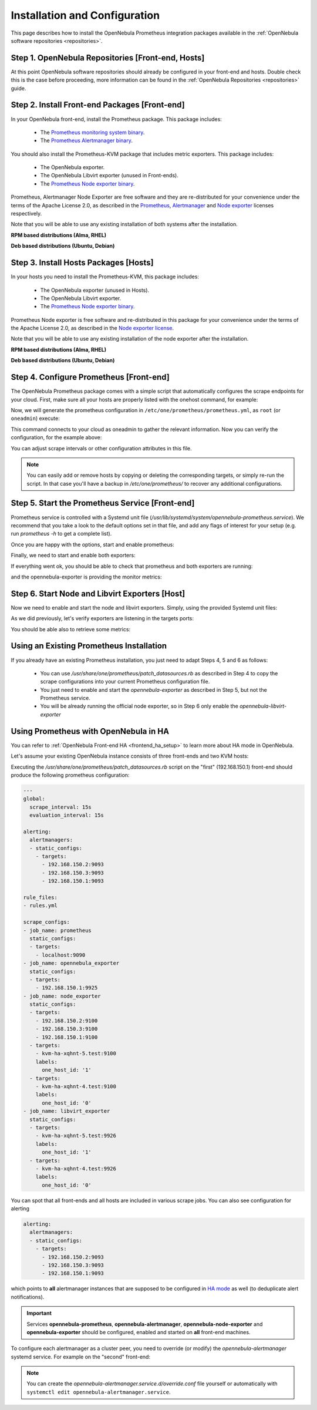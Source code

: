 .. _monitor_alert_installation:

================================================================================
Installation and Configuration
================================================================================

This page describes how to install the OpenNebula Prometheus integration packages available in the :ref:`OpenNebula software repositories <repositories>`.

Step 1. OpenNebula Repositories [Front-end, Hosts]
================================================================================

At this point OpenNebula software repositories should already be configured in your front-end and hosts. Double check this is the case before proceeding, more information can be found in the :ref:`OpenNebula Repositories <repositories>` guide.

Step 2. Install Front-end Packages [Front-end]
================================================================================

In your OpenNebula front-end, install the Prometheus package. This package includes:

  - The `Prometheus monitoring system binary <https://github.com/prometheus/prometheus>`_.
  - The `Prometheus Alertmanager binary <https://github.com/prometheus/alertmanager>`_.

You should also install the Prometheus-KVM package that includes metric exporters. This package includes:

  - The OpenNebula exporter.
  - The OpenNebula Libvirt exporter (unused in Front-ends).
  - The `Prometheus Node exporter binary <https://github.com/prometheus/node_exporter/blob/master/LICENSE>`_.

Prometheus, Alertmanager Node Exporter are free software and they are re-distributed for your convenience under the terms of the Apache License 2.0, as described in the `Prometheus <https://github.com/prometheus/prometheus/blob/main/LICENSE>`_, `Alertmanager <https://github.com/prometheus/alertmanager/blob/main/LICENSE>`_ and `Node exporter <https://github.com/prometheus/node_exporter/blob/master/LICENSE>`_ licenses respectively.

Note that you will be able to use any existing installation of both systems after the installation.

**RPM based distributions (Alma, RHEL)**

.. prompt:: bash # auto

    # yum -y install opennebula-prometheus opennebula-prometheus-kvm

**Deb based distributions (Ubuntu, Debian)**

.. prompt:: bash # auto

   # apt -y install opennebula-prometheus opennebula-prometheus-kvm

Step 3. Install Hosts Packages [Hosts]
================================================================================

In your hosts you need to install the Prometheus-KVM, this package includes:

  - The OpenNebula exporter (unused in Hosts).
  - The OpenNebula Libvirt exporter.
  - The `Prometheus Node exporter binary <https://github.com/prometheus/node_exporter/blob/master/LICENSE>`_.

Prometheus Node exporter is free software and re-distributed in this package for your convenience under the terms of the Apache License 2.0, as described in the `Node exporter license <https://github.com/prometheus/node_exporter/blob/master/LICENSE>`_.

Note that you will be able to use any existing installation of the node exporter after the installation.

**RPM based distributions (Alma, RHEL)**

.. prompt:: bash # auto

    # yum -y install opennebula-prometheus-kvm

**Deb based distributions (Ubuntu, Debian)**

.. prompt:: bash # auto

   # apt -y install opennebula-prometheus-kvm

Step 4. Configure Prometheus [Front-end]
================================================================================

The OpenNebula Prometheus package comes with a simple script that automatically configures the scrape endpoints for your cloud. First, make sure all your hosts are properly listed with the onehost command, for example:

.. prompt:: bash $ auto

   $ onehost list
   ID NAME                          CLUSTER    TVM      ALLOCATED_CPU      ALLOCATED_MEM STAT
    1 kvm-local-uimw3-2.test        default      0       0 / 100 (0%)     0K / 1.2G (0%) on
    0 kvm-local-uimw3-1.test        default      0       0 / 100 (0%)     0K / 1.2G (0%) on

Now, we will generate the prometheus configuration in ``/etc/one/prometheus/prometheus.yml``, as ``root`` (or ``oneadmin``) execute:

.. prompt:: bash # auto

   # /usr/share/one/prometheus/patch_datasources.rb

This command connects to your cloud as oneadmin to gather the relevant information. Now you can verify the configuration, for the example above:

.. prompt:: bash # auto

   # cat /etc/one/prometheus/prometheus.yml

   ---
   global:
     scrape_interval: 15s
     evaluation_interval: 15s

   alerting:
     alertmanagers:
     - static_configs:
       - targets:
         - 127.0.0.1:9093

   rule_files:
   - rules.yml

   scrape_configs:
   - job_name: prometheus
     static_configs:
     - targets:
       - 127.0.0.1:9090
   - job_name: opennebula_exporter
     static_configs:
     - targets:
       - 127.0.0.1:9925
   - job_name: node_exporter
     static_configs:
     - targets:
       - 127.0.0.1:9100
     - targets:
       - kvm-local-uimw3-2.test:9100
       labels:
         one_host_id: '1'
     - targets:
       - kvm-local-uimw3-1.test:9100
       labels:
         one_host_id: '0'
   - job_name: libvirt_exporter
     static_configs:
     - targets:
       - kvm-local-uimw3-2.test:9926
       labels:
         one_host_id: '1'
     - targets:
       - kvm-local-uimw3-1.test:9926
       labels:
         one_host_id: '0'

You can adjust scrape intervals or other configuration attributes in this file.

.. note:: You can easily add or remove hosts by copying or deleting the corresponding targets, or simply re-run the script. In that case you'll have a backup in `/etc/one/prometheus/` to recover any additional configurations.

Step 5. Start the Prometheus Service [Front-end]
================================================================================

Prometheus service is controlled with a Systemd unit file (`/usr/lib/systemd/system/opennebula-prometheus.service`). We recommend that you take a look to the default options set in that file, and add any flags of interest for your setup (e.g. run `prometheus -h` to get a complete list).

Once you are happy with the options, start and enable prometheus:

.. prompt:: bash # auto

   # systemctl enable --now opennebula-prometheus.service

Finally, we need to start and enable both exporters:

.. prompt:: bash # auto

   # systemctl enable --now opennebula-exporter.service opennebula-node-exporter.service

If everything went ok, you should be able to check that prometheus and both exporters are running:

.. prompt:: bash # auto

   # ss -tapn | grep 'LISTEN.*\(9925\|9100\|9090\)'
   LISTEN    0      100          0.0.0.0:9925       0.0.0.0:*     users:(("ruby",pid=32402,fd=7))
   LISTEN    0      4096               *:9090             *:*     users:(("prometheus",pid=35494,fd=7))
   LISTEN    0      4096               *:9100             *:*     users:(("node_exporter",pid=32507,fd=3))

and the opennebula-exporter is providing the monitor metrics:

.. prompt:: bash $ auto

   $ curl http://localhost:9925/metrics
   # TYPE opennebula_host_total gauge
   # HELP opennebula_host_total Total number of hosts defined in OpenNebula
   opennebula_host_total 2.0
   # TYPE opennebula_host_state gauge
   # HELP opennebula_host_state Host state 0:init 2:monitored 3:error 4:disabled 8:offline
   opennebula_host_state{one_host_id="1"} 2.0
   opennebula_host_state{one_host_id="0"} 2.0

Step 6. Start Node and Libvirt Exporters [Host]
================================================================================

Now we need to enable and start the node and libvirt exporters. Simply, using the provided Systemd unit files:

.. prompt:: bash # auto

   # systemctl enable --now opennebula-libvirt-exporter.service opennebula-node-exporter.service

As we did previously, let's verify exporters are listening in the targets ports:

.. prompt:: bash # auto

   # ss -tapn | grep 'LISTEN.*\(9926\|9100\)'
   LISTEN    0      100          0.0.0.0:9926       0.0.0.0:*     users:(("ruby",pid=38851,fd=7))
   LISTEN    0      4096               *:9100             *:*     users:(("node_exporter",pid=38884,fd=3))

You should be able also to retrieve some metrics:

.. prompt:: bash $ auto

   $ curl localhost:9926/metrics
   # TYPE opennebula_libvirt_requests_total counter
   # HELP opennebula_libvirt_requests_total The total number of HTTP requests handled by the Rack application.
   opennebula_libvirt_requests_total{code="200",method="get",path="/metrics"} 18.0
   ...
   # TYPE opennebula_libvirt_daemon_up gauge
   # HELP opennebula_libvirt_daemon_up State of the libvirt daemon 0:down 1:up
   opennebula_libvirt_daemon_up 1.0

.. _monitor_alert_existing:

Using an Existing Prometheus Installation
================================================================================

If you already have an existing Prometheus installation, you just need to adapt Steps 4, 5 and 6 as follows:

  - You can use `/usr/share/one/prometheus/patch_datasources.rb` as described in Step 4 to copy the scrape configurations into your current Prometheus configuration file.
  - You just need to enable and start the `opennebula-exporter` as described in Step 5, but not the Prometheus service.
  - You will be already running the official node exporter, so in Step 6 only enable the `opennebula-libvirt-exporter`

.. _monitor_alert_ha:

Using Prometheus with OpenNebula in HA
================================================================================

You can refer to :ref:`OpenNebula Front-end HA <frontend_ha_setup>` to learn more about HA mode in OpenNebula.

Let's assume your existing OpenNebula instance consists of three front-ends and two KVM hosts:

.. prompt:: bash # auto

   # onezone show 0
   ZONE 0 INFORMATION
   ID                : 0
   NAME              : OpenNebula
   STATE             : ENABLED

   ZONE SERVERS
   ID NAME            ENDPOINT
    0 Node-1          http://192.168.150.1:2633/RPC2
    1 Node-2          http://192.168.150.2:2633/RPC2
    2 Node-3          http://192.168.150.3:2633/RPC2

   HA & FEDERATION SYNC STATUS
   ID NAME            STATE      TERM       INDEX      COMMIT     VOTE  FED_INDEX
    0 Node-1          follower   26         13719      13719      2     -1
    1 Node-2          follower   26         13719      13719      -1    -1
    2 Node-3          leader     26         13719      13719      2     -1

   ZONE TEMPLATE
   ENDPOINT="http://localhost:2633/RPC2"

.. prompt:: bash # auto

   # onehost list
   ID NAME                CLUSTER  TVM   ALLOCATED_CPU      ALLOCATED_MEM  STAT
   1 kvm-ha-xqhnt-5.test  default    2  20 / 100 (20%)  192M / 1.4G (13%)  on
   0 kvm-ha-xqhnt-4.test  default    1  10 / 100 (10%)   96M / 1.4G (6%)   on

Executing the `/usr/share/one/prometheus/patch_datasources.rb` script on the "first" (192.168.150.1) front-end
should produce the following prometheus configuration:

.. code-block:: yaml

   ---
   global:
     scrape_interval: 15s
     evaluation_interval: 15s

   alerting:
     alertmanagers:
     - static_configs:
       - targets:
         - 192.168.150.2:9093
         - 192.168.150.3:9093
         - 192.168.150.1:9093

   rule_files:
   - rules.yml

   scrape_configs:
   - job_name: prometheus
     static_configs:
     - targets:
       - localhost:9090
   - job_name: opennebula_exporter
     static_configs:
     - targets:
       - 192.168.150.1:9925
   - job_name: node_exporter
     static_configs:
     - targets:
       - 192.168.150.2:9100
       - 192.168.150.3:9100
       - 192.168.150.1:9100
     - targets:
       - kvm-ha-xqhnt-5.test:9100
       labels:
         one_host_id: '1'
     - targets:
       - kvm-ha-xqhnt-4.test:9100
       labels:
         one_host_id: '0'
   - job_name: libvirt_exporter
     static_configs:
     - targets:
       - kvm-ha-xqhnt-5.test:9926
       labels:
         one_host_id: '1'
     - targets:
       - kvm-ha-xqhnt-4.test:9926
       labels:
         one_host_id: '0'

You can spot that all front-ends and all hosts are included in various scrape jobs.
You can also see configuration for alerting

.. code-block:: yaml

   alerting:
     alertmanagers:
     - static_configs:
       - targets:
         - 192.168.150.2:9093
         - 192.168.150.3:9093
         - 192.168.150.1:9093

which points to **all** alertmanager instances that are supposed to be configured
in `HA mode <https://prometheus.io/docs/alerting/latest/alertmanager/#high-availability>`_ as well
(to deduplicate alert notifications).

.. important::

   Services **opennebula-prometheus**, **opennebula-alertmanager**, **opennebula-node-exporter**
   and **opennebula-exporter** should be configured, enabled and started on **all** front-end machines.

To configure each alertmanager as a cluster peer, you need to override (or modify) the `opennebula-alertmanager` systemd service.
For example on the "second" front-end:

.. prompt:: bash # auto

   # mkdir -p /etc/systemd/system/opennebula-alertmanager.service.d/
   # cat >/etc/systemd/system/opennebula-alertmanager.service.d/override.conf <<'EOF'
   [Service]
   ExecStart=
   ExecStart=/usr/bin/alertmanager \
             --config.file=/etc/one/alertmanager/alertmanager.yml \
             --storage.path=/var/lib/alertmanager/data/ \
             --cluster.peer=192.168.150.1:9094 \
             --cluster.peer=192.168.150.3:9094
   EOF
   # systemctl restart opennebula-alertmanager.service

.. note::

   You can create the `opennebula-alertmanager.service.d/override.conf` file yourself
   or automatically with ``systemctl edit opennebula-alertmanager.service``.
